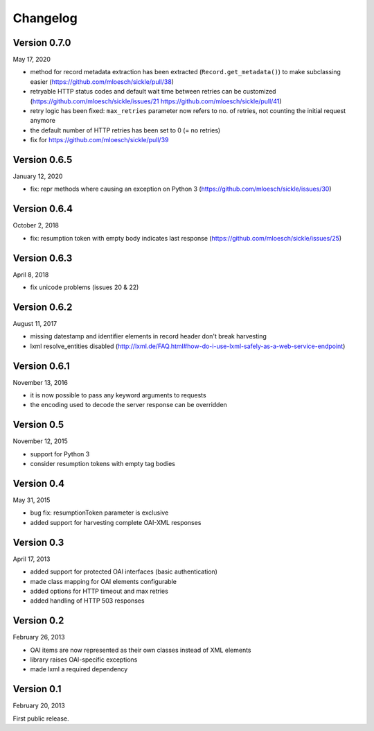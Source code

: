 Changelog
=========

Version 0.7.0
-------------

May 17, 2020

- method for record metadata extraction has been extracted (``Record.get_metadata()``) to make subclassing easier
  (https://github.com/mloesch/sickle/pull/38)
- retryable HTTP status codes and default wait time between retries can be customized (https://github.com/mloesch/sickle/issues/21 https://github.com/mloesch/sickle/pull/41)
- retry logic has been fixed: ``max_retries`` parameter now refers to no. of retries, not counting the initial request anymore
- the default number of HTTP retries has been set to 0 (= no retries)
- fix for https://github.com/mloesch/sickle/pull/39

Version 0.6.5
-------------

January 12, 2020

- fix: repr methods where causing an exception on Python 3 (https://github.com/mloesch/sickle/issues/30)


Version 0.6.4
-------------

October 2, 2018

- fix: resumption token with empty body indicates last response (https://github.com/mloesch/sickle/issues/25)


Version 0.6.3
-------------

April 8, 2018

- fix unicode problems (issues 20 & 22)


Version 0.6.2
-------------

August 11, 2017

- missing datestamp and identifier elements in record header don't break harvesting
- lxml resolve_entities disabled (http://lxml.de/FAQ.html#how-do-i-use-lxml-safely-as-a-web-service-endpoint)


Version 0.6.1
-------------

November 13, 2016

- it is now possible to pass any keyword arguments to requests
- the encoding used to decode the server response can be overridden


Version 0.5
-----------

November 12, 2015

- support for Python 3
- consider resumption tokens with empty tag bodies


Version 0.4
-----------

May 31, 2015

- bug fix: resumptionToken parameter is exclusive
- added support for harvesting complete OAI-XML responses


Version 0.3
-----------

April 17, 2013

- added support for protected OAI interfaces (basic authentication)
- made class mapping for OAI elements configurable
- added options for HTTP timeout and max retries
- added handling of HTTP 503 responses


Version 0.2
-----------

February 26, 2013

- OAI items are now represented as their own classes instead of XML elements
- library raises OAI-specific exceptions
- made lxml a required dependency


Version 0.1
-----------

February 20, 2013

First public release.
